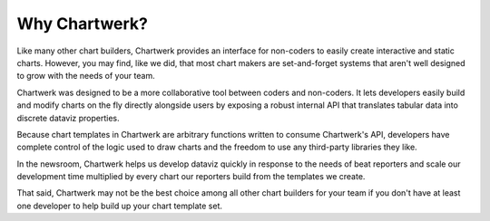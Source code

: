 ==============
Why Chartwerk?
==============

Like many other chart builders, Chartwerk provides an interface for non-coders to easily create interactive and static charts. However, you may find, like we did, that most chart makers are set-and-forget systems that aren't well designed to grow with the needs of your team.

Chartwerk was designed to be a more collaborative tool between coders and non-coders. It lets developers easily build and modify charts on the fly directly alongside users by exposing a robust internal API that translates tabular data into discrete dataviz properties.

Because chart templates in Chartwerk are arbitrary functions written to consume Chartwerk's API, developers have complete control of the logic used to draw charts and the freedom to use any third-party libraries they like.

In the newsroom, Chartwerk helps us develop dataviz quickly in response to the needs of beat reporters and scale our development time multiplied by every chart our reporters build from the templates we create.

That said, Chartwerk may not be the best choice among all other chart builders for your team if you don't have at least one developer to help build up your chart template set.

